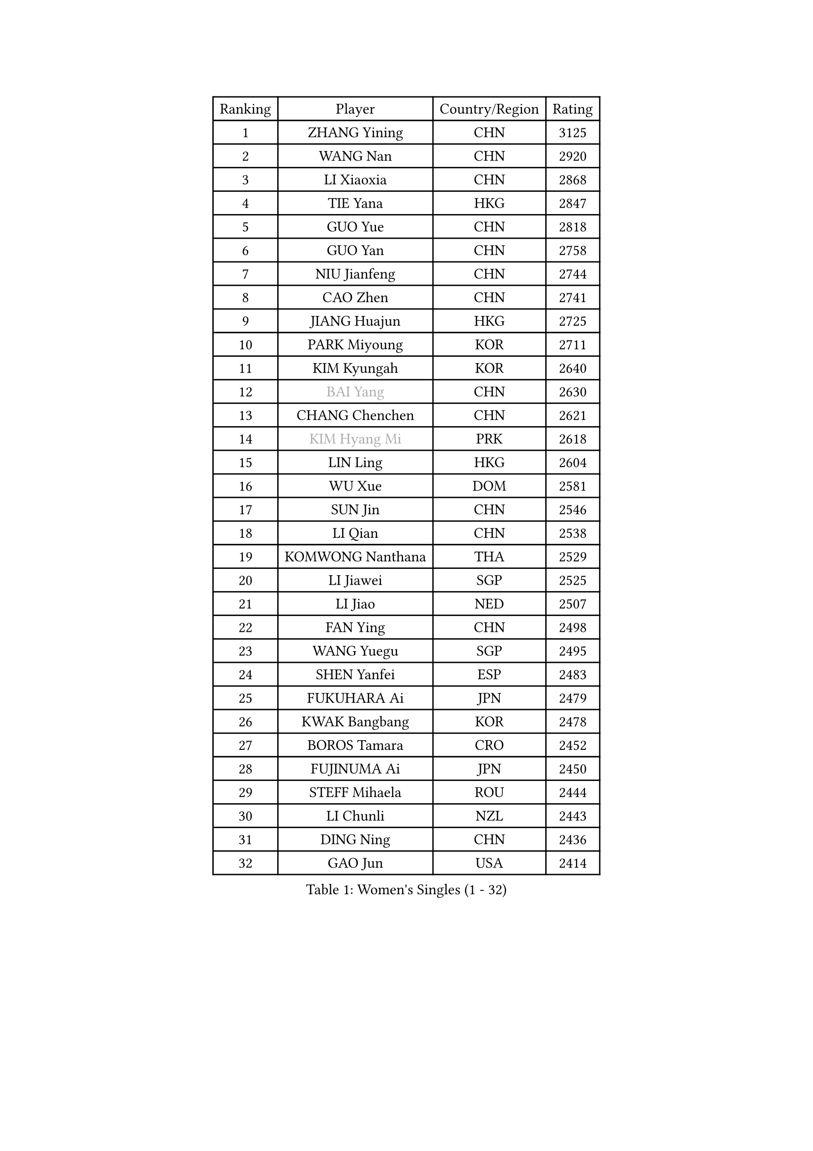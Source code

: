 
#set text(font: ("Courier New", "NSimSun"))
#figure(
  caption: "Women's Singles (1 - 32)",
    table(
      columns: 4,
      [Ranking], [Player], [Country/Region], [Rating],
      [1], [ZHANG Yining], [CHN], [3125],
      [2], [WANG Nan], [CHN], [2920],
      [3], [LI Xiaoxia], [CHN], [2868],
      [4], [TIE Yana], [HKG], [2847],
      [5], [GUO Yue], [CHN], [2818],
      [6], [GUO Yan], [CHN], [2758],
      [7], [NIU Jianfeng], [CHN], [2744],
      [8], [CAO Zhen], [CHN], [2741],
      [9], [JIANG Huajun], [HKG], [2725],
      [10], [PARK Miyoung], [KOR], [2711],
      [11], [KIM Kyungah], [KOR], [2640],
      [12], [#text(gray, "BAI Yang")], [CHN], [2630],
      [13], [CHANG Chenchen], [CHN], [2621],
      [14], [#text(gray, "KIM Hyang Mi")], [PRK], [2618],
      [15], [LIN Ling], [HKG], [2604],
      [16], [WU Xue], [DOM], [2581],
      [17], [SUN Jin], [CHN], [2546],
      [18], [LI Qian], [CHN], [2538],
      [19], [KOMWONG Nanthana], [THA], [2529],
      [20], [LI Jiawei], [SGP], [2525],
      [21], [LI Jiao], [NED], [2507],
      [22], [FAN Ying], [CHN], [2498],
      [23], [WANG Yuegu], [SGP], [2495],
      [24], [SHEN Yanfei], [ESP], [2483],
      [25], [FUKUHARA Ai], [JPN], [2479],
      [26], [KWAK Bangbang], [KOR], [2478],
      [27], [BOROS Tamara], [CRO], [2452],
      [28], [FUJINUMA Ai], [JPN], [2450],
      [29], [STEFF Mihaela], [ROU], [2444],
      [30], [LI Chunli], [NZL], [2443],
      [31], [DING Ning], [CHN], [2436],
      [32], [GAO Jun], [USA], [2414],
    )
  )#pagebreak()

#set text(font: ("Courier New", "NSimSun"))
#figure(
  caption: "Women's Singles (33 - 64)",
    table(
      columns: 4,
      [Ranking], [Player], [Country/Region], [Rating],
      [33], [PAVLOVICH Viktoria], [BLR], [2413],
      [34], [LI Nan], [CHN], [2406],
      [35], [SUN Beibei], [SGP], [2403],
      [36], [LIU Jia], [AUT], [2397],
      [37], [LIU Shiwen], [CHN], [2397],
      [38], [TAN Wenling], [ITA], [2396],
      [39], [BILENKO Tetyana], [UKR], [2394],
      [40], [KIM Mi Yong], [PRK], [2380],
      [41], [TOTH Krisztina], [HUN], [2372],
      [42], [JEON Hyekyung], [KOR], [2371],
      [43], [RYOM Won Ok], [PRK], [2368],
      [44], [PENG Luyang], [CHN], [2366],
      [45], [LAU Sui Fei], [HKG], [2359],
      [46], [GANINA Svetlana], [RUS], [2348],
      [47], [HIRANO Sayaka], [JPN], [2342],
      [48], [HIURA Reiko], [JPN], [2339],
      [49], [STEFANOVA Nikoleta], [ITA], [2331],
      [50], [ZHANG Xueling], [SGP], [2330],
      [51], [FUJII Hiroko], [JPN], [2327],
      [52], [KONISHI An], [JPN], [2322],
      [53], [NEVES Ana], [POR], [2318],
      [54], [CHEN TONG Fei-Ming], [TPE], [2297],
      [55], [XIAN Yifang], [FRA], [2296],
      [56], [LEE Eunhee], [KOR], [2281],
      [57], [FUKUOKA Haruna], [JPN], [2278],
      [58], [MUANGSUK Anisara], [THA], [2275],
      [59], [YIP Lily], [USA], [2274],
      [60], [WANG Chen], [CHN], [2273],
      [61], [CHEN Qing], [CHN], [2271],
      [62], [STRBIKOVA Renata], [CZE], [2264],
      [63], [ODOROVA Eva], [SVK], [2264],
      [64], [MIROU Maria], [GRE], [2261],
    )
  )#pagebreak()

#set text(font: ("Courier New", "NSimSun"))
#figure(
  caption: "Women's Singles (65 - 96)",
    table(
      columns: 4,
      [Ranking], [Player], [Country/Region], [Rating],
      [65], [GATINSKA Katalina], [BUL], [2258],
      [66], [KREKINA Svetlana], [RUS], [2251],
      [67], [#text(gray, "TANIGUCHI Naoko")], [JPN], [2250],
      [68], [BOLLMEIER Nadine], [GER], [2247],
      [69], [MONTEIRO DODEAN Daniela], [ROU], [2236],
      [70], [KANAZAWA Saki], [JPN], [2226],
      [71], [NTOULAKI Ekaterina], [GRE], [2224],
      [72], [TASEI Mikie], [JPN], [2211],
      [73], [LOVAS Petra], [HUN], [2208],
      [74], [GRUNDISCH Carole], [FRA], [2208],
      [75], [POTA Georgina], [HUN], [2200],
      [76], [PASKAUSKIENE Ruta], [LTU], [2199],
      [77], [MOON Hyunjung], [KOR], [2196],
      [78], [KIM Bokrae], [KOR], [2196],
      [79], [SHIM Serom], [KOR], [2194],
      [80], [SCHOPP Jie], [GER], [2193],
      [81], [KOTIKHINA Irina], [RUS], [2193],
      [82], [SONG Ah Sim], [HKG], [2191],
      [83], [ZHANG Rui], [HKG], [2190],
      [84], [EKHOLM Matilda], [SWE], [2190],
      [85], [LI Qiangbing], [AUT], [2188],
      [86], [KIM Jong], [PRK], [2185],
      [87], [XU Yan], [SGP], [2183],
      [88], [PENG Xue], [CHN], [2182],
      [89], [DVORAK Galia], [ESP], [2181],
      [90], [STRUSE Nicole], [GER], [2179],
      [91], [PAOVIC Sandra], [CRO], [2176],
      [92], [ZAMFIR Adriana], [ROU], [2176],
      [93], [NEMES Olga], [ROU], [2174],
      [94], [#text(gray, "WIGOW Susanna")], [SWE], [2170],
      [95], [KRAVCHENKO Marina], [ISR], [2169],
      [96], [YAN Chimei], [SMR], [2168],
    )
  )#pagebreak()

#set text(font: ("Courier New", "NSimSun"))
#figure(
  caption: "Women's Singles (97 - 128)",
    table(
      columns: 4,
      [Ranking], [Player], [Country/Region], [Rating],
      [97], [PESOTSKA Margaryta], [UKR], [2168],
      [98], [WU Jiaduo], [GER], [2167],
      [99], [PAVLOVICH Veronika], [BLR], [2166],
      [100], [NI Xia Lian], [LUX], [2164],
      [101], [GONCALVES Paula Susana], [POR], [2153],
      [102], [LANG Kristin], [GER], [2149],
      [103], [UMEMURA Aya], [JPN], [2146],
      [104], [RAMIREZ Sara], [ESP], [2141],
      [105], [MOCROUSOV Elena], [MDA], [2140],
      [106], [TAN Paey Fern], [SGP], [2139],
      [107], [MOLNAR Cornelia], [CRO], [2138],
      [108], [ROBERTSON Laura], [GER], [2126],
      [109], [PROLE Majda], [BIH], [2115],
      [110], [MEDINA Paula], [COL], [2115],
      [111], [SCHALL Elke], [GER], [2113],
      [112], [DOBESOVA Jana], [CZE], [2111],
      [113], [KERKEZ Dragana], [BIH], [2111],
      [114], [PETROVA Detelina], [BUL], [2111],
      [115], [YOON Sunae], [KOR], [2110],
      [116], [KIM Kyungha], [KOR], [2106],
      [117], [KOSTROMINA Tatyana], [BLR], [2103],
      [118], [KIM Junghyun], [KOR], [2101],
      [119], [#text(gray, "BATORFI Csilla")], [HUN], [2101],
      [120], [FEHER Gabriela], [SRB], [2099],
      [121], [HEINE Veronika], [AUT], [2098],
      [122], [XU Jie], [POL], [2098],
      [123], [JEE Minhyung], [AUS], [2096],
      [124], [LAY Jian Fang], [AUS], [2093],
      [125], [IVANCAN Irene], [GER], [2089],
      [126], [LIAN Qian], [DOM], [2084],
      [127], [KO Un Gyong], [PRK], [2080],
      [128], [#text(gray, "XU Jie")], [WAL], [2077],
    )
  )